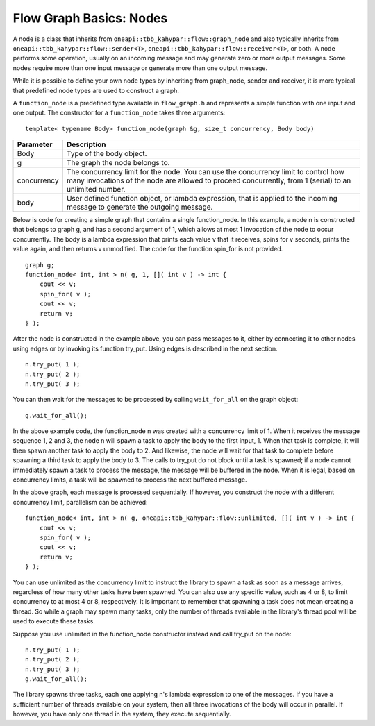 .. _Nodes:

Flow Graph Basics: Nodes
========================


A node is a class that inherits from ``oneapi::tbb_kahypar::flow::graph_node`` and also
typically inherits from ``oneapi::tbb_kahypar::flow::sender<T>``, ``oneapi::tbb_kahypar::flow::receiver<T>``, or
both. A node performs some operation, usually on an incoming message and
may generate zero or more output messages. Some nodes require more than
one input message or generate more than one output message.


While it is possible to define your own node types by inheriting from
graph_node, sender and receiver, it is more typical that predefined node
types are used to construct a graph.


A ``function_node`` is a predefined type available in ``flow_graph.h`` and
represents a simple function with one input and one output. The
constructor for a ``function_node`` takes three arguments:


::


   template< typename Body> function_node(graph &g, size_t concurrency, Body body)


.. container:: tablenoborder


   .. list-table:: 
      :header-rows: 1

      * -  Parameter 
        -  Description 
      * -  Body 
        -     Type of the body object.     
      * -  g 
        -     The graph the node belongs to.     
      * -  concurrency 
        -     The concurrency limit for the node. You can use the    concurrency limit to control how many invocations of the node are   allowed to proceed concurrently, from 1 (serial) to an unlimited   number.    
      * -  body 
        -     User defined function object, or lambda expression, that    is applied to the incoming message to generate the outgoing message.      




Below is code for creating a simple graph that contains a single
function_node. In this example, a node n is constructed that belongs to
graph g, and has a second argument of 1, which allows at most 1
invocation of the node to occur concurrently. The body is a lambda
expression that prints each value v that it receives, spins for v
seconds, prints the value again, and then returns v unmodified. The code
for the function spin_for is not provided.


::


       graph g;
       function_node< int, int > n( g, 1, []( int v ) -> int { 
           cout << v;
           spin_for( v );
           cout << v;
           return v;
       } );


After the node is constructed in the example above, you can pass
messages to it, either by connecting it to other nodes using edges or by
invoking its function try_put. Using edges is described in the next
section.


::


       n.try_put( 1 );
       n.try_put( 2 );
       n.try_put( 3 );


You can then wait for the messages to be processed by calling
``wait_for_all`` on the graph object:


::


       g.wait_for_all(); 


In the above example code, the function_node n was created with a
concurrency limit of 1. When it receives the message sequence 1, 2 and
3, the node n will spawn a task to apply the body to the first input, 1.
When that task is complete, it will then spawn another task to apply the
body to 2. And likewise, the node will wait for that task to complete
before spawning a third task to apply the body to 3. The calls to
try_put do not block until a task is spawned; if a node cannot
immediately spawn a task to process the message, the message will be
buffered in the node. When it is legal, based on concurrency limits, a
task will be spawned to process the next buffered message.


In the above graph, each message is processed sequentially. If however,
you construct the node with a different concurrency limit, parallelism
can be achieved:


::


       function_node< int, int > n( g, oneapi::tbb_kahypar::flow::unlimited, []( int v ) -> int { 
           cout << v;
           spin_for( v );
           cout << v;
           return v;
       } );


You can use unlimited as the concurrency limit to instruct the library
to spawn a task as soon as a message arrives, regardless of how many
other tasks have been spawned. You can also use any specific value, such
as 4 or 8, to limit concurrency to at most 4 or 8, respectively. It is
important to remember that spawning a task does not mean creating a
thread. So while a graph may spawn many tasks, only the number of
threads available in the library's thread pool will be used to execute
these tasks.


Suppose you use unlimited in the function_node constructor instead and
call try_put on the node:


::


       n.try_put( 1 );
       n.try_put( 2 );
       n.try_put( 3 );
       g.wait_for_all(); 


The library spawns three tasks, each one applying n's lambda expression
to one of the messages. If you have a sufficient number of threads
available on your system, then all three invocations of the body will
occur in parallel. If however, you have only one thread in the system,
they execute sequentially.

